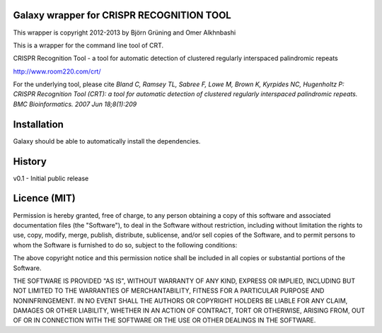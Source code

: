 Galaxy wrapper for CRISPR RECOGNITION TOOL
==========================================

This wrapper is copyright 2012-2013 by Björn Grüning and Omer Alkhnbashi

This is a wrapper for the command line tool of CRT.

CRISPR Recognition Tool - a tool for automatic detection of clustered regularly interspaced palindromic repeats

http://www.room220.com/crt/

For the underlying tool, please cite `Bland C, Ramsey TL, Sabree F, Lowe M, Brown K, Kyrpides NC, Hugenholtz P:
CRISPR Recognition Tool (CRT): a tool for automatic detection of clustered regularly interspaced palindromic repeats. BMC Bioinformatics. 2007 Jun 18;8(1):209`


Installation
============

Galaxy should be able to automatically install the dependencies.


History
=======

v0.1 - Initial public release


Licence (MIT)
=============

Permission is hereby granted, free of charge, to any person obtaining a copy
of this software and associated documentation files (the "Software"), to deal
in the Software without restriction, including without limitation the rights
to use, copy, modify, merge, publish, distribute, sublicense, and/or sell
copies of the Software, and to permit persons to whom the Software is
furnished to do so, subject to the following conditions:

The above copyright notice and this permission notice shall be included in
all copies or substantial portions of the Software.

THE SOFTWARE IS PROVIDED "AS IS", WITHOUT WARRANTY OF ANY KIND, EXPRESS OR
IMPLIED, INCLUDING BUT NOT LIMITED TO THE WARRANTIES OF MERCHANTABILITY,
FITNESS FOR A PARTICULAR PURPOSE AND NONINFRINGEMENT. IN NO EVENT SHALL THE
AUTHORS OR COPYRIGHT HOLDERS BE LIABLE FOR ANY CLAIM, DAMAGES OR OTHER
LIABILITY, WHETHER IN AN ACTION OF CONTRACT, TORT OR OTHERWISE, ARISING FROM,
OUT OF OR IN CONNECTION WITH THE SOFTWARE OR THE USE OR OTHER DEALINGS IN
THE SOFTWARE.

